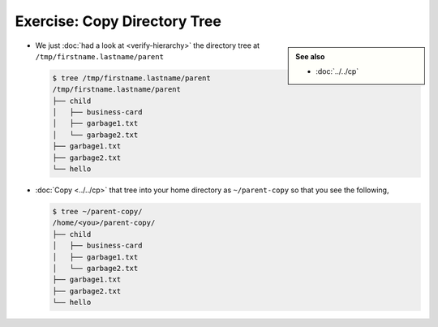.. ot-exercise:: linux.basics.shell.exercises.cp_mv_mkdir_rm.copy_tree
   :dependencies: linux.basics.shell.exercises.cp_mv_mkdir_rm.verify_hierarchy,
		  linux.basics.shell.cp


Exercise: Copy Directory Tree
=============================

.. sidebar::

   **See also**

   * :doc:`../../cp`

* We just :doc:`had a look at <verify-hierarchy>` the directory tree
  at ``/tmp/firstname.lastname/parent``

  .. code-block:: console
  
     $ tree /tmp/firstname.lastname/parent
     /tmp/firstname.lastname/parent
     ├── child
     │   ├── business-card
     │   ├── garbage1.txt
     │   └── garbage2.txt
     ├── garbage1.txt
     ├── garbage2.txt
     └── hello
  
* :doc:`Copy <../../cp>` that tree into your home directory as
  ``~/parent-copy`` so that you see the following,

  .. code-block:: console

     $ tree ~/parent-copy/
     /home/<you>/parent-copy/
     ├── child
     │   ├── business-card
     │   ├── garbage1.txt
     │   └── garbage2.txt
     ├── garbage1.txt
     ├── garbage2.txt
     └── hello


.. ot-graph::
   :entries: linux.basics.shell.exercises.cp_mv_mkdir_rm.copy_tree
